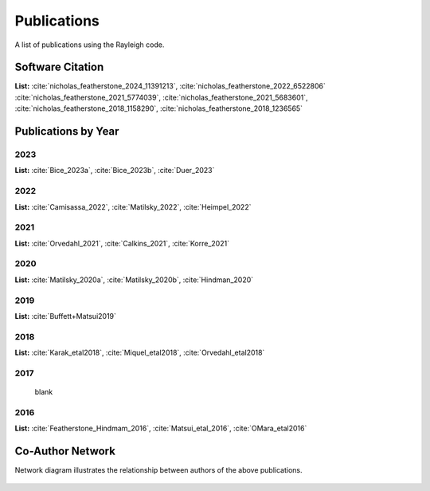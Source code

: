 .. raw:: latex


   \clearpage


Publications
============

A list of publications using the Rayleigh code.

Software Citation
-----------------

**List:**  :cite:`nicholas_featherstone_2024_11391213`, :cite:`nicholas_featherstone_2022_6522806` :cite:`nicholas_featherstone_2021_5774039`, :cite:`nicholas_featherstone_2021_5683601`, :cite:`nicholas_featherstone_2018_1158290`, :cite:`nicholas_featherstone_2018_1236565`


.. bibliography:: software.bib

Publications by Year
--------------------
2023
^^^^
**List:** :cite:`Bice_2023a`, :cite:`Bice_2023b`, :cite:`Duer_2023`

.. bibliography:: publications2023.bib

2022
^^^^
**List:** :cite:`Camisassa_2022`, :cite:`Matilsky_2022`, :cite:`Heimpel_2022`

.. bibliography:: publications2022.bib

2021
^^^^
**List:** :cite:`Orvedahl_2021`, :cite:`Calkins_2021`, :cite:`Korre_2021`

.. bibliography:: publications2021.bib

2020
^^^^
**List:** :cite:`Matilsky_2020a`, :cite:`Matilsky_2020b`, :cite:`Hindman_2020`

.. bibliography:: publications2020.bib

2019
^^^^
**List:** :cite:`Buffett+Matsui2019`

.. bibliography:: publications2019.bib

2018
^^^^
**List:**
:cite:`Karak_etal2018`, :cite:`Miquel_etal2018`, :cite:`Orvedahl_etal2018`


.. bibliography:: publications2018.bib

2017
^^^^
  blank

2016
^^^^
**List:** :cite:`Featherstone_Hindmam_2016`, :cite:`Matsui_etal_2016`, :cite:`OMara_etal2016`


.. bibliography:: publications2016.bib

Co-Author Network
-----------------

Network diagram illustrates the relationship between authors of the above publications.

.. figure:: author_plot.png
    :width: 95%
    :align: center

